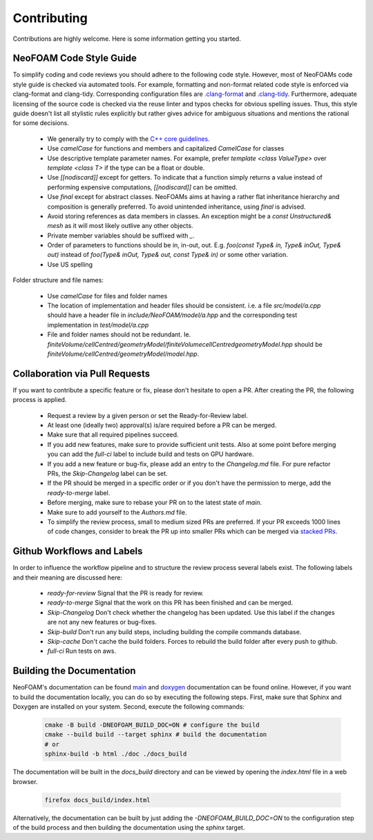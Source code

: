 Contributing
^^^^^^^^^^^^

Contributions are highly welcome. Here is some information getting you started.

NeoFOAM Code Style Guide
""""""""""""""""""""""""

To simplify coding and code reviews you should adhere to the following code style. However, most
of NeoFOAMs code style guide is checked via automated tools.
For example, formatting and non-format related code style is enforced via clang-format and clang-tidy.
Corresponding configuration files are `.clang-format <https://github.com/exasim-project/NeoFOAM/blob/main/.clang-format>`_
and `.clang-tidy <https://github.com/exasim-project/NeoFOAM/blob/main/.clang-format/.clang-tidy>`_.
Furthermore, adequate licensing of the source code is checked via the reuse linter and typos checks for obvious spelling issues.
Thus, this style guide doesn't list all stylistic rules explicitly but rather gives advice for ambiguous situations and mentions the rational for some decisions.

 * We generally try to comply with the `C++ core guidelines <https://isocpp.github.io/CppCoreGuidelines/CppCoreGuidelines>`_.
 * Use `camelCase` for functions and members and capitalized `CamelCase` for classes
 * Use descriptive template parameter names.
   For example, prefer `template <class ValueType>` over `template <class T>` if the type can be a float or double.
 * Use `[[nodiscard]]` except for getters.
   To indicate that a function simply returns a value instead of performing expensive computations, `[[nodiscard]]` can be omitted.
 * Use `final` except for abstract classes.
   NeoFOAMs aims at having a rather flat inheritance hierarchy and composition is generally preferred.
   To avoid unintended inheritance, using `final` is advised.
 * Avoid storing references as data members in classes.
   An exception might be a `const Unstructured& mesh` as it will most likely outlive any other objects.
 * Private member variables should be suffixed with `_`.
 * Order of parameters to functions should be in, in-out, out.
   E.g. `foo(const Type& in, Type& inOut, Type& out)` instead of `foo(Type& inOut,  Type& out, const Type& in)` or some other variation.
 * Use US spelling

Folder structure and file names:

 * Use `camelCase` for files and folder names
 * The location of implementation and header files should be consistent.
   i.e. a file `src/model/a.cpp` should have a header file in `include/NeoFOAM/model/a.hpp` and the corresponding test implementation in `test/model/a.cpp`
 * File and folder names should not be redundant. Ie. `finiteVolume/cellCentred/geometryModel/finiteVolumecellCentredgeometryModel.hpp` should be
   `finiteVolume/cellCentred/geometryModel/model.hpp`.

Collaboration via Pull Requests
""""""""""""""""""""""""""""""

If you want to contribute a specific feature or fix, please don't hesitate to open a PR. After creating the PR, the following process is applied.

 * Request a review by a given person or set the Ready-for-Review label.
 * At least one (ideally two) approval(s) is/are required before a PR can be merged.
 * Make sure that all required pipelines succeed.
 * If you add new features, make sure to provide sufficient unit tests.
   Also at some point before merging you can add the `full-ci` label to include build and tests on GPU hardware.
 * If you add a new feature or bug-fix, please add an entry to the `Changelog.md` file.
   For pure refactor PRs, the `Skip-Changelog` label can be set.
 * If the PR should be merged in a specific order or if you don't have the permission to merge, add the `ready-to-merge` label.
 * Before merging, make sure to rebase your PR on to the latest state of `main`.
 * Make sure to add yourself to the `Authors.md` file.
 * To simplify the review process, small to medium sized PRs are preferred.
   If your PR exceeds 1000 lines of code changes, consider to break the PR up into smaller PRs which can be merged via `stacked PRs <https://graphite.dev/blog/stacked-prs>`_.

Github Workflows and Labels
"""""""""""""""""""""""""""

In order to influence the workflow pipeline and to structure the review process several labels exist. The following labels and their meaning are discussed here:

 *  `ready-for-review` Signal that the PR is ready for review.
 *  `ready-to-merge` Signal that the work on this PR has been finished and can be merged.
 *  `Skip-Changelog` Don't check whether the changelog has been updated. Use this label if the changes are not any new features or bug-fixes.
 *  `Skip-build` Don't run any build steps, including building the compile commands database.
 *  `Skip-cache` Don't cache the build folders. Forces to rebuild the build folder after every push to github.
 *  `full-ci` Run tests on aws.


Building the Documentation
""""""""""""""""""""""""""

NeoFOAM's documentation can be found `main <https://exasim-project.com/NeoFOAM/latest/index.html>`_  and `doxygen <https://exasim-project.com/NeoFOAM/latest/doxygen/html/>`_ documentation can be found online. However, if you want to build the documentation locally, you can do so by executing the following steps.
First, make sure that Sphinx and Doxygen are installed on your system. Second, execute the following commands:

   .. code-block:: bash

    cmake -B build -DNEOFOAM_BUILD_DOC=ON # configure the build
    cmake --build build --target sphinx # build the documentation
    # or
    sphinx-build -b html ./doc ./docs_build


The documentation will be built in the `docs_build` directory and can be viewed by opening the `index.html` file in a web browser.

   .. code-block:: bash

    firefox docs_build/index.html

Alternatively, the documentation can be built by just adding the `-DNEOFOAM_BUILD_DOC=ON` to the configuration step of the build process and then building the documentation using the `sphinx` target.

